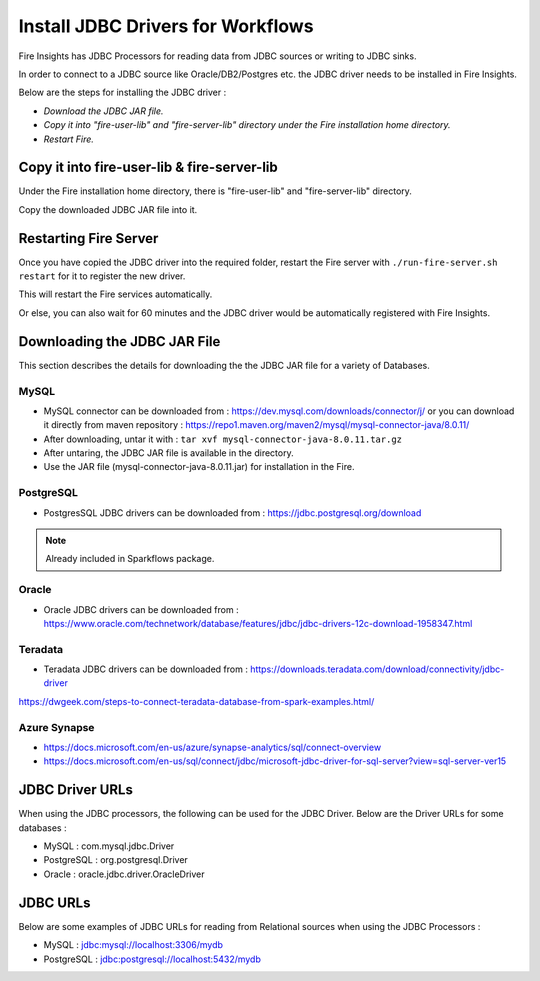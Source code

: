 Install JDBC Drivers for Workflows
=======================

Fire Insights has JDBC Processors for reading data from JDBC sources or writing to JDBC sinks.

In order to connect to a JDBC source like Oracle/DB2/Postgres etc. the JDBC driver needs to be installed in Fire Insights.

Below are the steps for installing the JDBC driver :

- *Download the JDBC JAR file.*
- *Copy it into "fire-user-lib" and "fire-server-lib" directory under the Fire installation home directory.*
- *Restart Fire.*

Copy it into fire-user-lib & fire-server-lib
--------------------------

Under the Fire installation home directory, there is "fire-user-lib" and "fire-server-lib" directory.

Copy the downloaded JDBC JAR file into it.


Restarting Fire Server
------------

Once you have copied the JDBC driver into the required folder, restart the Fire server with ``./run-fire-server.sh restart`` for it to register the new driver.

This will restart the Fire services automatically.

Or else, you can also wait for 60 minutes and the JDBC driver would be automatically registered with Fire Insights.


Downloading the JDBC JAR File
-------------------------- 

This section describes the details for downloading the the JDBC JAR file for a variety of Databases.


MySQL
+++++

- MySQL connector can be downloaded from : https://dev.mysql.com/downloads/connector/j/ or you can download it directly from maven repository : https://repo1.maven.org/maven2/mysql/mysql-connector-java/8.0.11/
- After downloading, untar it with : ``tar xvf mysql-connector-java-8.0.11.tar.gz`` 
- After untaring, the JDBC JAR file is available in the directory.
- Use the JAR file (mysql-connector-java-8.0.11.jar) for installation in the Fire.

PostgreSQL
++++++++++

- PostgresSQL JDBC drivers can be downloaded from : https://jdbc.postgresql.org/download

.. note:: Already included in Sparkflows package.

Oracle
++++++

- Oracle JDBC drivers can be downloaded from : https://www.oracle.com/technetwork/database/features/jdbc/jdbc-drivers-12c-download-1958347.html

Teradata
++++++++

- Teradata JDBC drivers can be downloaded from : https://downloads.teradata.com/download/connectivity/jdbc-driver

https://dwgeek.com/steps-to-connect-teradata-database-from-spark-examples.html/

Azure Synapse
+++++++++++++

- https://docs.microsoft.com/en-us/azure/synapse-analytics/sql/connect-overview
- https://docs.microsoft.com/en-us/sql/connect/jdbc/microsoft-jdbc-driver-for-sql-server?view=sql-server-ver15


JDBC Driver URLs
-------

When using the JDBC processors, the following can be used for the JDBC Driver. Below are the Driver URLs for some databases :

* MySQL : com.mysql.jdbc.Driver
* PostgreSQL : org.postgresql.Driver
* Oracle : oracle.jdbc.driver.OracleDriver

JDBC URLs
----------------

Below are some examples of JDBC URLs for reading from Relational sources when using the JDBC Processors :

* MySQL : jdbc:mysql://localhost:3306/mydb
* PostgreSQL : jdbc:postgresql://localhost:5432/mydb



